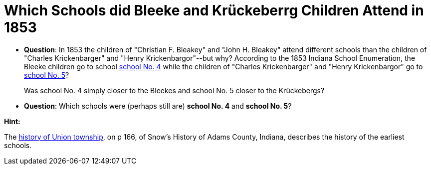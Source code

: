 = Which Schools did Bleeke and Krückeberrg Children Attend in 1853

* **Question**: In 1853 the children of "Christian F. Bleakey" and "John H. Bleakey" attend different
schools than the children of "Charles Krickenbarger" and "Henry Krickenbargor"--but why? 
According to the 1853 Indiana School Enumeration, the Bleeke children go to school xref:bleeke:1853-school-enumeration.adoc[school No. 4]
while the children of "Charles Krickenbarger" and "Henry Krickenbargor" go to
xref:krückeberg:1853-school-enumeration.adoc[school No. 5]?
+
Was school No. 4 simply closer to the Bleekes and school No. 5 closer to the
Krückebergs?
* **Question**: Which schools were (perhaps still are)  **school No. 4** and **school No. 5**?

**Hint:**

The link:https://archive.org/details/snowshistoryofad00snow/page/n344/mode/1up[history of Union township],
on p 166, of Snow's History of Adams County, Indiana, describes the history of the earliest schools.














